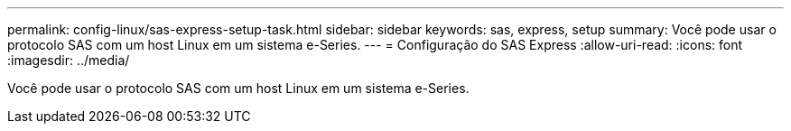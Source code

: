 ---
permalink: config-linux/sas-express-setup-task.html 
sidebar: sidebar 
keywords: sas, express, setup 
summary: Você pode usar o protocolo SAS com um host Linux em um sistema e-Series. 
---
= Configuração do SAS Express
:allow-uri-read: 
:icons: font
:imagesdir: ../media/


[role="lead"]
Você pode usar o protocolo SAS com um host Linux em um sistema e-Series.
